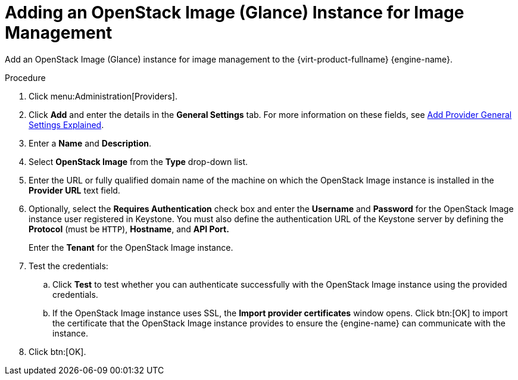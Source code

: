 :_content-type: PROCEDURE
[id="Adding_an_OpenStack_Image_Service_Glance_for_Image_Management"]
= Adding an OpenStack Image (Glance) Instance for Image Management

Add an OpenStack Image (Glance) instance for image management to the {virt-product-fullname} {engine-name}.

.Procedure

. Click menu:Administration[Providers].
. Click *Add* and enter the details in the *General Settings* tab. For more information on these fields, see xref:Add_Provider_General_Settings_Explained[Add Provider General Settings Explained].
. Enter a *Name* and *Description*.
. Select *OpenStack Image* from the *Type* drop-down list.
. Enter the URL or fully qualified domain name of the machine on which the OpenStack Image instance is installed in the *Provider URL* text field.
. Optionally, select the *Requires Authentication* check box and enter the *Username* and *Password* for the OpenStack Image instance user registered in Keystone.
You must also define the authentication URL of the Keystone server by defining the *Protocol* (must be `HTTP`), *Hostname*, and *API Port.*
+
Enter the *Tenant* for the OpenStack Image instance.

. Test the credentials:
.. Click *Test* to test whether you can authenticate successfully with the OpenStack Image instance using the provided credentials.
.. If the OpenStack Image instance uses SSL, the *Import provider certificates* window opens. Click btn:[OK] to import the certificate that the OpenStack Image instance provides to ensure the {engine-name} can communicate with the instance.
. Click btn:[OK].
